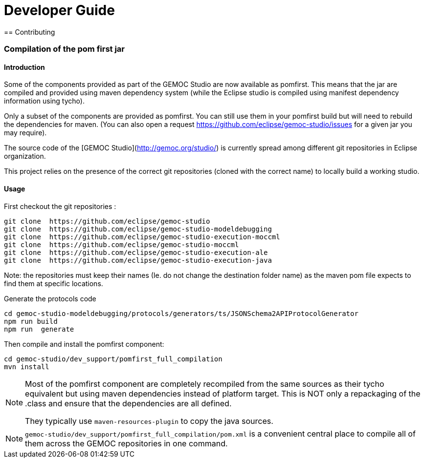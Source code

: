 ////////////////////////////////////////////////////////////////
//	Reproduce title only if not included in master documentation
////////////////////////////////////////////////////////////////
ifndef::includedInMaster[]

= Developer Guide
== Contributing

endif::[]


=== Compilation of the pom first jar

==== Introduction

Some of the components provided as part of the GEMOC Studio are now available as pomfirst. This means that the jar are compiled and provided using 
maven dependency system (while the Eclipse studio is compiled using manifest dependency information using tycho).

Only a subset of the components are provided as pomfirst. You can still use them in your pomfirst build but will need to rebuild the dependencies for maven.
(You can also open a request  https://github.com/eclipse/gemoc-studio/issues for a given jar you may require).

The source code of the [GEMOC Studio](http://gemoc.org/studio/) is currently spread among different git repositories in Eclipse organization.

This project relies on the presence of the correct git repositories (cloned with the correct name) to locally build a working studio.


==== Usage

First checkout the git repositories :

[source,bourne]
----
git clone  https://github.com/eclipse/gemoc-studio
git clone  https://github.com/eclipse/gemoc-studio-modeldebugging
git clone  https://github.com/eclipse/gemoc-studio-execution-moccml
git clone  https://github.com/eclipse/gemoc-studio-moccml
git clone  https://github.com/eclipse/gemoc-studio-execution-ale
git clone  https://github.com/eclipse/gemoc-studio-execution-java
----

Note: the repositories must keep their names (Ie. do not change the destination folder name) as the maven pom file expects to find them at specific locations.

Generate the protocols code

[source,bourne]
----
cd gemoc-studio-modeldebugging/protocols/generators/ts/JSONSchema2APIProtocolGenerator
npm run build
npm run  generate
----

Then compile and install the pomfirst component:

[source,bourne]
----
cd gemoc-studio/dev_support/pomfirst_full_compilation
mvn install  
----

[NOTE]
====
Most of the pomfirst component are completely recompiled from the same sources as their tycho equivalent but using maven dependencies instead of platform target.
This is NOT only a repackaging of the .class and ensure that the dependencies are all defined. 

They typically use `maven-resources-plugin` to copy the java sources.
====

[NOTE]
====
`gemoc-studio/dev_support/pomfirst_full_compilation/pom.xml` is a convenient central place to compile all of them across the GEMOC repositories in one command.
====


   
